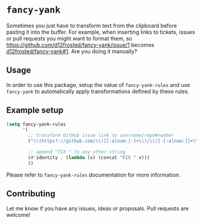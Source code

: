 * =fancy-yank=
Sometimes you just have to transform text from the clipboard before pasting it
into the buffer. For example, when inserting links to tickets, issues or pull
requests you might want to format them, so
https://github.com/d12frosted/fancy-yank/issue/1 becomes
[[https://github.com/d12frosted/fancy-yank/issue/1][d12frosted/fancy-yank#1]]. Are you doing it manually?

** Usage
In order to use this package, setup the value of =fancy-yank-rules= and use
=fancy-yank= to automatically apply transformations defined by these rules.

** Example setup
#+BEGIN_SRC emacs-lisp
  (setq fancy-yank-rules
        '(
          ;; transform GitHub issue link to username/repo#number
          ("\\(https?://github.com/\\([[:alnum:]-]+\\)/\\([-[:alnum:]]+\\)/[[:alpha:]]+/\\([[:digit:]]+\\).*\\)" . "[[\\1][\\2/\\3#\\4]]")

          ;; append "FIX " to any other string
          (#'identity . (lambda (x) (concat "FIX " x)))
          ))
#+END_SRC

Please refer to =fancy-yank-rules= documentation for more information.

** Contributing
Let me know if you have any issues, ideas or proposals. Pull requests are
welcome!
